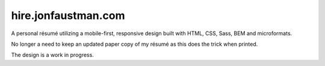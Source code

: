 ========================
hire.jonfaustman.com
========================

A personal résumé utilizing a mobile-first, responsive design built with HTML, CSS, Sass, BEM and microformats.

No longer a need to keep an updated paper copy of my résumé as this does the trick when printed.

The design is a work in progress.
